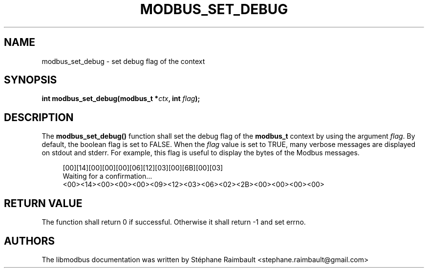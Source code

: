 '\" t
.\"     Title: modbus_set_debug
.\"    Author: [see the "AUTHORS" section]
.\" Generator: DocBook XSL Stylesheets v1.78.1 <http://docbook.sf.net/>
.\"      Date: 11/13/2017
.\"    Manual: libmodbus Manual
.\"    Source: libmodbus v3.1.4
.\"  Language: English
.\"
.TH "MODBUS_SET_DEBUG" "3" "11/13/2017" "libmodbus v3\&.1\&.4" "libmodbus Manual"
.\" -----------------------------------------------------------------
.\" * Define some portability stuff
.\" -----------------------------------------------------------------
.\" ~~~~~~~~~~~~~~~~~~~~~~~~~~~~~~~~~~~~~~~~~~~~~~~~~~~~~~~~~~~~~~~~~
.\" http://bugs.debian.org/507673
.\" http://lists.gnu.org/archive/html/groff/2009-02/msg00013.html
.\" ~~~~~~~~~~~~~~~~~~~~~~~~~~~~~~~~~~~~~~~~~~~~~~~~~~~~~~~~~~~~~~~~~
.ie \n(.g .ds Aq \(aq
.el       .ds Aq '
.\" -----------------------------------------------------------------
.\" * set default formatting
.\" -----------------------------------------------------------------
.\" disable hyphenation
.nh
.\" disable justification (adjust text to left margin only)
.ad l
.\" -----------------------------------------------------------------
.\" * MAIN CONTENT STARTS HERE *
.\" -----------------------------------------------------------------
.SH "NAME"
modbus_set_debug \- set debug flag of the context
.SH "SYNOPSIS"
.sp
\fBint modbus_set_debug(modbus_t *\fR\fB\fIctx\fR\fR\fB, int \fR\fB\fIflag\fR\fR\fB);\fR
.SH "DESCRIPTION"
.sp
The \fBmodbus_set_debug()\fR function shall set the debug flag of the \fBmodbus_t\fR context by using the argument \fIflag\fR\&. By default, the boolean flag is set to FALSE\&. When the \fIflag\fR value is set to TRUE, many verbose messages are displayed on stdout and stderr\&. For example, this flag is useful to display the bytes of the Modbus messages\&.
.sp
.if n \{\
.RS 4
.\}
.nf
[00][14][00][00][00][06][12][03][00][6B][00][03]
Waiting for a confirmation\&...
<00><14><00><00><00><09><12><03><06><02><2B><00><00><00><00>
.fi
.if n \{\
.RE
.\}
.SH "RETURN VALUE"
.sp
The function shall return 0 if successful\&. Otherwise it shall return \-1 and set errno\&.
.SH "AUTHORS"
.sp
The libmodbus documentation was written by Stéphane Raimbault <stephane\&.raimbault@gmail\&.com>

